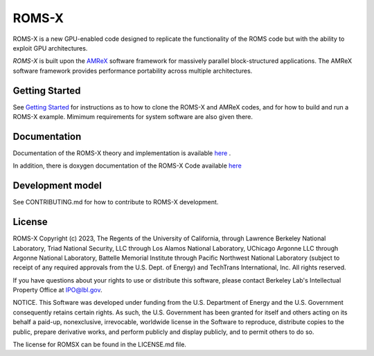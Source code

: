 ROMS-X
------

ROMS-X is a new GPU-enabled code designed to replicate the functionality of the ROMS code but with the ability to exploit GPU architectures.  

`ROMS-X` is built upon the `AMReX <https://amrex-codes.github.io/amrex/>`_ software framework
for massively parallel block-structured applications. The AMReX software framework provides performance portability across multiple architectures.

Getting Started
~~~~~~~~~~~~~~~

See `Getting Started <https://roms-x.readthedocs.io/en/latest/GettingStarted.html>`_ for instructions as to how to clone the ROMS-X
and AMReX codes, and for how to build and run a ROMS-X example.  Mimimum requirements for system software are also given there.

Documentation
~~~~~~~~~~~~~~~~~

Documentation of the ROMS-X theory and implementation is available `here <https://roms-x.readthedocs.io/en/latest/>`_ .

In addition, there is doxygen documentation of the ROMS-X Code available `here <https://seahorce-scidac.github.io/docs/index.html>`_

Development model
~~~~~~~~~~~~~~~~~

See CONTRIBUTING.md for how to contribute to ROMS-X development.

License
~~~~~~~~~

ROMS-X Copyright (c) 2023, The Regents of the University of California,
through Lawrence Berkeley National Laboratory, Triad National Security, LLC
through Los Alamos National Laboratory, UChicago Argonne LLC through
Argonne National Laboratory, Battelle Memorial Institute through Pacific
Northwest National Laboratory (subject to receipt of any required approvals
from the U.S. Dept. of Energy) and TechTrans International, Inc. All rights reserved.

If you have questions about your rights to use or distribute this software,
please contact Berkeley Lab's Intellectual Property Office at
IPO@lbl.gov.

NOTICE.  This Software was developed under funding from the U.S. Department
of Energy and the U.S. Government consequently retains certain rights.  As
such, the U.S. Government has been granted for itself and others acting on
its behalf a paid-up, nonexclusive, irrevocable, worldwide license in the
Software to reproduce, distribute copies to the public, prepare derivative 
works, and perform publicly and display publicly, and to permit others to do so.

The license for ROMSX can be found in the LICENSE.md file.
